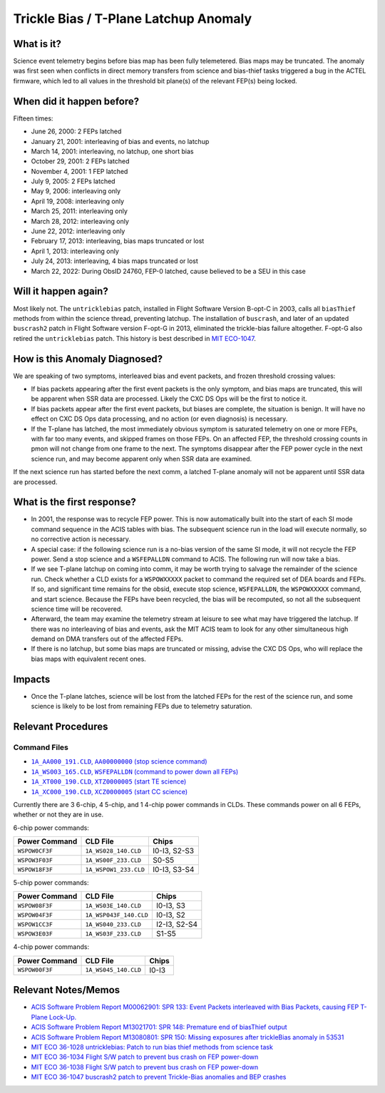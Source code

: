 .. _trickle-bias-tplane:

Trickle Bias / T-Plane Latchup Anomaly
======================================

What is it?
-----------

Science event telemetry begins before bias map has been fully telemetered. Bias
maps may be truncated. The anomaly was first seen when conflicts in direct
memory transfers from science and bias-thief tasks triggered a bug in the ACTEL
firmware, which led to all values in the threshold bit plane(s) of the relevant
FEP(s) being locked.

When did it happen before?
--------------------------

Fifteen times:

* June 26, 2000: 2 FEPs latched
* January 21, 2001: interleaving of bias and events, no latchup
* March 14, 2001: interleaving, no latchup, one short bias
* October 29, 2001: 2 FEPs latched
* November 4, 2001: 1 FEP latched
* July 9, 2005: 2 FEPs latched
* May 9, 2006: interleaving only
* April 19, 2008: interleaving only
* March 25, 2011: interleaving only
* March 28, 2012: interleaving only
* June 22, 2012: interleaving only
* February 17, 2013: interleaving, bias maps truncated or lost
* April 1, 2013: interleaving only
* July 24, 2013: interleaving, 4 bias maps truncated or lost
* March 22, 2022: During ObsID 24760, FEP-0 latched, cause believed to be a SEU in this case

Will it happen again?
---------------------

Most likely not. The ``untricklebias`` patch, installed in Flight Software Version
B-opt-C in 2003, calls all ``biasThief`` methods from within the science thread,
preventing latchup. The installation of ``buscrash``, and later of an updated
``buscrash2`` patch in Flight Software version F-opt-G in 2013, eliminated the
trickle-bias failure altogether. F-opt-G also retired the ``untricklebias`` patch.
This history is best described in `MIT ECO-1047 <http://acisweb.mit.edu/axaf/eco/eco-1047.pdf>`_.


How is this Anomaly Diagnosed?
------------------------------

We are speaking of two symptoms, interleaved bias and event packets, and frozen
threshold crossing values:

* If bias packets appearing after the first event packets is the only symptom,
  and bias maps are truncated, this will be apparent when SSR data are processed.
  Likely the CXC DS Ops will be the first to notice it.
* If bias packets appear after the first event packets, but biases are complete,
  the situation is benign. It will have no effect on CXC DS Ops data processing,
  and no action (or even diagnosis) is necessary.
* If the T-plane has latched, the most immediately obvious symptom is saturated
  telemetry on one or more FEPs, with far too many events, and skipped frames on
  those FEPs. On an affected FEP, the threshold crossing counts in pmon will not
  change from one frame to the next. The symptoms disappear after the FEP power 
  cycle in the next science run, and may become apparent only when SSR data are 
  examined. 

If the next science run has started before the next comm, a latched T-plane
anomaly will not be apparent until SSR data are processed.

What is the first response?
---------------------------

* In 2001, the response was to recycle FEP power. This is now automatically built
  into the start of each SI mode command sequence in the ACIS tables with bias.
  The subsequent science run in the load will execute normally, so no corrective
  action is necessary.

* A special case: if the following science run is a no-bias version of the same
  SI mode, it will not recycle the FEP power. Send a stop science and a
  ``WSFEPALLDN`` command to ACIS. The following run will now take a bias.

* If we see T-plane latchup on coming into comm, it may be worth trying to salvage
  the remainder of the science run. Check whether a CLD exists for a ``WSPOWXXXXX``
  packet to command the required set of DEA boards and FEPs. If so, and significant
  time remains for the obsid, execute stop science, ``WSFEPALLDN``, the ``WSPOWXXXXX``
  command, and start science. Because the FEPs have been recycled, the bias will be 
  recomputed, so not all the subsequent science time will be recovered.

* Afterward, the team may examine the telemetry stream at leisure to see what may have
  triggered the latchup. If there was no interleaving of bias and events, ask the MIT
  ACIS team to look for any other simultaneous high demand on DMA transfers out of the
  affected FEPs.

* If there is no latchup, but some bias maps are truncated or missing, advise the CXC
  DS Ops, who will replace the bias maps with equivalent recent ones.

Impacts
-------

* Once the T-plane latches, science will be lost from the latched FEPs for the rest
  of the science run, and some science is likely to be lost from remaining FEPs due
  to telemetry saturation.

Relevant Procedures
-------------------

.. |stop_sci| replace:: ``1A_AA000_191.CLD``, ``AA00000000`` (stop science command)
.. _stop_sci: http://acisweb.mit.edu/cgi-bin/get-cld?cld=1A_AA000_191.CLD

.. |feps_down| replace:: ``1A_WS003_165.CLD``, ``WSFEPALLDN`` (command to power down all FEPs)
.. _feps_down: http://acisweb.mit.edu/cgi-bin/get-cld?cld=1A_WS003_165.CLD

.. |te_start| replace:: ``1A_XT000_190.CLD``, ``XTZ0000005`` (start TE science)
.. _te_start: http://acisweb.mit.edu/cgi-bin/get-cld?cld=1A_XT000_190.CLD

.. |cc_start| replace:: ``1A_XC000_190.CLD``, ``XCZ0000005`` (start CC science)
.. _cc_start: http://acisweb.mit.edu/cgi-bin/get-cld?cld=1A_XC000_190.CLD

Command Files
+++++++++++++

* |stop_sci|_
* |feps_down|_
* |te_start|_
* |cc_start|_ 

Currently there are 3 6-chip, 4 5-chip, and 1 4-chip power commands in CLDs. 
These commands power on all 6 FEPs, whether or not they are in use.

6-chip power commands:

==============  ======================  ============
Power Command   CLD File                Chips
==============  ======================  ============
``WSPOW0CF3F``	``1A_WS028_140.CLD``	I0-I3, S2-S3
``WSPOW3F03F``	``1A_WS00F_233.CLD``	S0-S5
``WSPOW18F3F``	``1A_WSPOW1_233.CLD``	I0-I3, S3-S4
==============  ======================  ============

5-chip power commands:

==============  ======================  ============
Power Command   CLD File                Chips
==============  ======================  ============
``WSPOW08F3F``	``1A_WS03E_140.CLD``	I0-I3, S3
``WSPOW04F3F``	``1A_WSP043F_140.CLD``  I0-I3, S2
``WSPOW1CC3F``	``1A_WS040_233.CLD``	I2-I3, S2-S4
``WSPOW3E03F``	``1A_WS03F_233.CLD``	S1-S5
==============  ======================  ============

4-chip power commands:

==============  ======================  ============
Power Command   CLD File                Chips
==============  ======================  ============
``WSPOW00F3F``	``1A_WS045_140.CLD``	I0-I3
==============  ======================  ============

Relevant Notes/Memos
--------------------

* `ACIS Software Problem Report M00062901: SPR 133: Event Packets interleaved with Bias Packets, causing FEP T-Plane Lock-Up. <http://acisweb.mit.edu/axaf/spr/prob0133.html>`_
* `ACIS Software Problem Report M13021701: SPR 148: Premature end of biasThief output <http://acisweb.mit.edu/axaf/spr/prob0148.html>`_
* `ACIS Software Problem Report M13080801: SPR 150: Missing exposures after trickleBias anomaly in 53531 <http://acisweb.mit.edu/axaf/spr/prob0150.html>`_
* `MIT ECO 36-1028 untricklebias: Patch to run bias thief methods from science task <http://acisweb.mit.edu/axaf/eco/eco-1028.pdf>`_
* `MIT ECO 36-1034 Flight S/W patch to prevent bus crash on FEP power-down <http://acisweb.mit.edu/axaf/eco/eco-1034.pdf>`_
* `MIT ECO 36-1038 Flight S/W patch to prevent bus crash on FEP power-down <http://acisweb.mit.edu/axaf/eco/eco-1038.pdf>`_
* `MIT ECO 36-1047 buscrash2 patch to prevent Trickle-Bias anomalies and BEP crashes <http://acisweb.mit.edu/axaf/eco/eco-1047.pdf>`_
